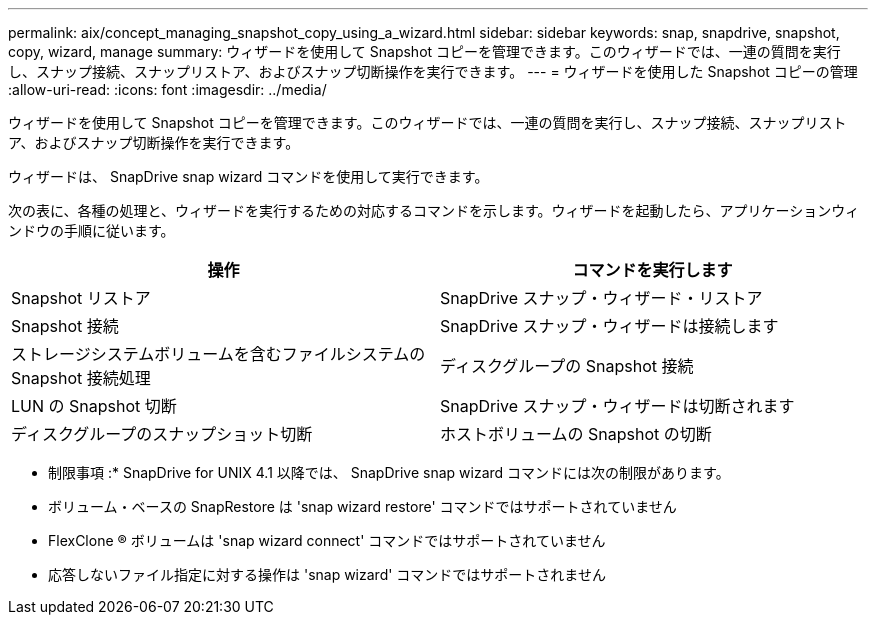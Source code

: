 ---
permalink: aix/concept_managing_snapshot_copy_using_a_wizard.html 
sidebar: sidebar 
keywords: snap, snapdrive, snapshot, copy, wizard, manage 
summary: ウィザードを使用して Snapshot コピーを管理できます。このウィザードでは、一連の質問を実行し、スナップ接続、スナップリストア、およびスナップ切断操作を実行できます。 
---
= ウィザードを使用した Snapshot コピーの管理
:allow-uri-read: 
:icons: font
:imagesdir: ../media/


[role="lead"]
ウィザードを使用して Snapshot コピーを管理できます。このウィザードでは、一連の質問を実行し、スナップ接続、スナップリストア、およびスナップ切断操作を実行できます。

ウィザードは、 SnapDrive snap wizard コマンドを使用して実行できます。

次の表に、各種の処理と、ウィザードを実行するための対応するコマンドを示します。ウィザードを起動したら、アプリケーションウィンドウの手順に従います。

|===
| 操作 | コマンドを実行します 


 a| 
Snapshot リストア
 a| 
SnapDrive スナップ・ウィザード・リストア



 a| 
Snapshot 接続
 a| 
SnapDrive スナップ・ウィザードは接続します



 a| 
ストレージシステムボリュームを含むファイルシステムの Snapshot 接続処理



 a| 
ディスクグループの Snapshot 接続



 a| 
LUN の Snapshot 切断
 a| 
SnapDrive スナップ・ウィザードは切断されます



 a| 
ディスクグループのスナップショット切断



 a| 
ホストボリュームの Snapshot の切断



 a| 
ファイルシステムのスナップショット切断

|===
* 制限事項 :* SnapDrive for UNIX 4.1 以降では、 SnapDrive snap wizard コマンドには次の制限があります。

* ボリューム・ベースの SnapRestore は 'snap wizard restore' コマンドではサポートされていません
* FlexClone ® ボリュームは 'snap wizard connect' コマンドではサポートされていません
* 応答しないファイル指定に対する操作は 'snap wizard' コマンドではサポートされません


